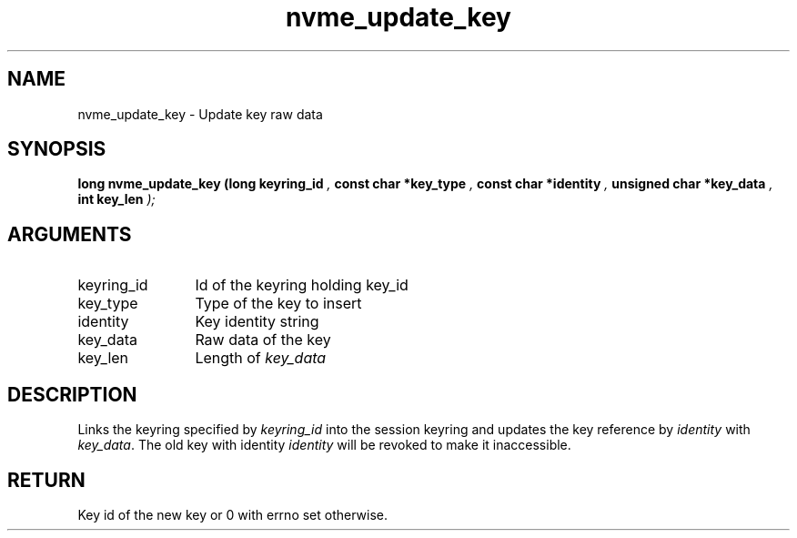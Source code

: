 .TH "nvme_update_key" 9 "nvme_update_key" "March 2025" "libnvme API manual" LINUX
.SH NAME
nvme_update_key \- Update key raw data
.SH SYNOPSIS
.B "long" nvme_update_key
.BI "(long keyring_id "  ","
.BI "const char *key_type "  ","
.BI "const char *identity "  ","
.BI "unsigned char *key_data "  ","
.BI "int key_len "  ");"
.SH ARGUMENTS
.IP "keyring_id" 12
Id of the keyring holding key_id
.IP "key_type" 12
Type of the key to insert
.IP "identity" 12
Key identity string
.IP "key_data" 12
Raw data of the key
.IP "key_len" 12
Length of \fIkey_data\fP
.SH "DESCRIPTION"
Links the keyring specified by \fIkeyring_id\fP into the session
keyring and updates the key reference by \fIidentity\fP with \fIkey_data\fP.
The old key with identity \fIidentity\fP will be revoked to make it
inaccessible.
.SH "RETURN"
Key id of the new key or 0 with errno set otherwise.
